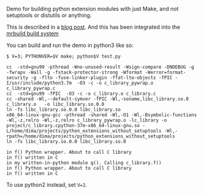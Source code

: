 Demo for building python extension modules with just Make, and not setuptools or
distutils or anything.

This is described in a [[http://notes.secretsauce.net/notes/2017/11/14_python-extension-modules-without-setuptools-or-distutils.html][blog post]]. And this has been integrated into the [[https://github.com/dkogan/mrbuild][mrbuild
build system]]

You can build and run the demo in python3 like so:

#+BEGIN_EXAMPLE
$ V=3; PYTHONVER=$V make; python$V test.py

cc  -std=gnu99 -pthread -Wno-unused-result -Wsign-compare -DNDEBUG -g -fwrapv -Wall -g -fstack-protector-strong -Wformat -Werror=format-security -g -flto -fuse-linker-plugin -ffat-lto-objects -fPIC -I/usr/include/python3.7m  -O3 -c -o c_library_pywrap.o c_library_pywrap.c
cc  -std=gnu99 -fPIC  -O3 -c -o c_library.o c_library.c
cc -shared -Wl,--default-symver -fPIC -Wl,-soname,libc_library.so.0 c_library.o   -o libc_library.so.0.0
ln -fs libc_library.so.0.0 libc_library.so
x86_64-linux-gnu-gcc -pthread -shared -Wl,-O1 -Wl,-Bsymbolic-functions -Wl,-z,relro -Wl,-z,relro c_library_pywrap.o -lc_library -o project/c_library.cpython-37m-x86_64-linux-gnu.so -L/home/dima/projects/python_extensions_without_setuptools -Wl,-rpath=/home/dima/projects/python_extensions_without_setuptools
ln -fs libc_library.so.0.0 libc_library.so.0

in f() Python wrapper. About to call C library
in f() written in C
in my written-in-python module g(). Calling c_library.f()
in f() Python wrapper. About to call C library
in f() written in C
#+END_EXAMPLE

To use python2 instead, set =V=2=.
